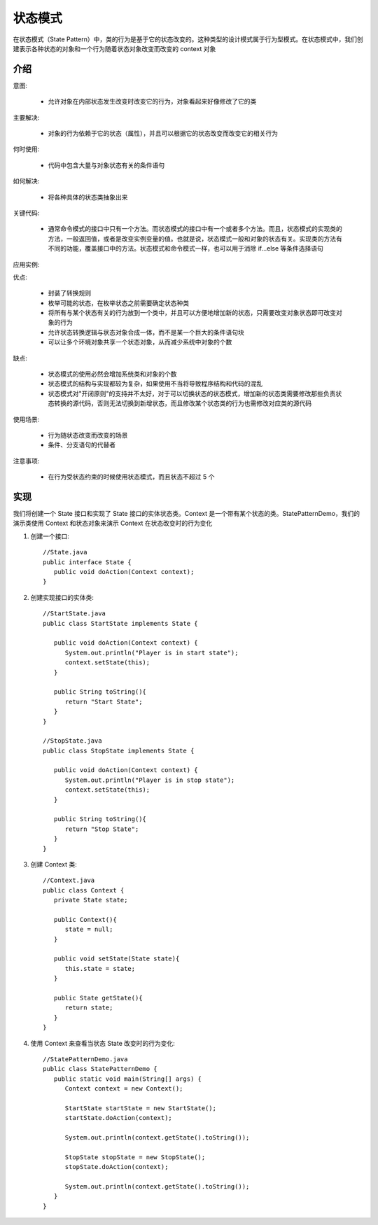 状态模式
================================================
在状态模式（State Pattern）中，类的行为是基于它的状态改变的。这种类型的设计模式属于行为型模式。在状态模式中，我们创建表示各种状态的对象和一个行为随着状态对象改变而改变的 context 对象

介绍
--------------------------------------

意图:

 - 允许对象在内部状态发生改变时改变它的行为，对象看起来好像修改了它的类

主要解决:

 - 对象的行为依赖于它的状态（属性），并且可以根据它的状态改变而改变它的相关行为

何时使用:

 - 代码中包含大量与对象状态有关的条件语句

如何解决:

 - 将各种具体的状态类抽象出来

关键代码:

 - 通常命令模式的接口中只有一个方法。而状态模式的接口中有一个或者多个方法。而且，状态模式的实现类的方法，一般返回值，或者是改变实例变量的值。也就是说，状态模式一般和对象的状态有关。实现类的方法有不同的功能，覆盖接口中的方法。状态模式和命令模式一样，也可以用于消除 if...else 等条件选择语句

应用实例:

优点:

 - 封装了转换规则
 - 枚举可能的状态，在枚举状态之前需要确定状态种类
 - 将所有与某个状态有关的行为放到一个类中，并且可以方便地增加新的状态，只需要改变对象状态即可改变对象的行为
 - 允许状态转换逻辑与状态对象合成一体，而不是某一个巨大的条件语句块
 - 可以让多个环境对象共享一个状态对象，从而减少系统中对象的个数

缺点:

 - 状态模式的使用必然会增加系统类和对象的个数
 - 状态模式的结构与实现都较为复杂，如果使用不当将导致程序结构和代码的混乱
 - 状态模式对"开闭原则"的支持并不太好，对于可以切换状态的状态模式，增加新的状态类需要修改那些负责状态转换的源代码，否则无法切换到新增状态，而且修改某个状态类的行为也需修改对应类的源代码

使用场景:

 - 行为随状态改变而改变的场景
 - 条件、分支语句的代替者

注意事项:

 - 在行为受状态约束的时候使用状态模式，而且状态不超过 5 个


实现
--------------------------------------
我们将创建一个 State 接口和实现了 State 接口的实体状态类。Context 是一个带有某个状态的类。StatePatternDemo，我们的演示类使用 Context 和状态对象来演示 Context 在状态改变时的行为变化

.. image:: image/state_pattern_uml_diagram.png

1. 创建一个接口::

    //State.java
    public interface State {
       public void doAction(Context context);
    }

2. 创建实现接口的实体类::

    //StartState.java
    public class StartState implements State {

       public void doAction(Context context) {
          System.out.println("Player is in start state");
          context.setState(this);
       }

       public String toString(){
          return "Start State";
       }
    }

    //StopState.java
    public class StopState implements State {

       public void doAction(Context context) {
          System.out.println("Player is in stop state");
          context.setState(this);
       }

       public String toString(){
          return "Stop State";
       }
    }

3. 创建 Context 类::

    //Context.java
    public class Context {
       private State state;

       public Context(){
          state = null;
       }

       public void setState(State state){
          this.state = state;
       }

       public State getState(){
          return state;
       }
    }

4. 使用 Context 来查看当状态 State 改变时的行为变化::

    //StatePatternDemo.java
    public class StatePatternDemo {
       public static void main(String[] args) {
          Context context = new Context();

          StartState startState = new StartState();
          startState.doAction(context);

          System.out.println(context.getState().toString());

          StopState stopState = new StopState();
          stopState.doAction(context);

          System.out.println(context.getState().toString());
       }
    }
